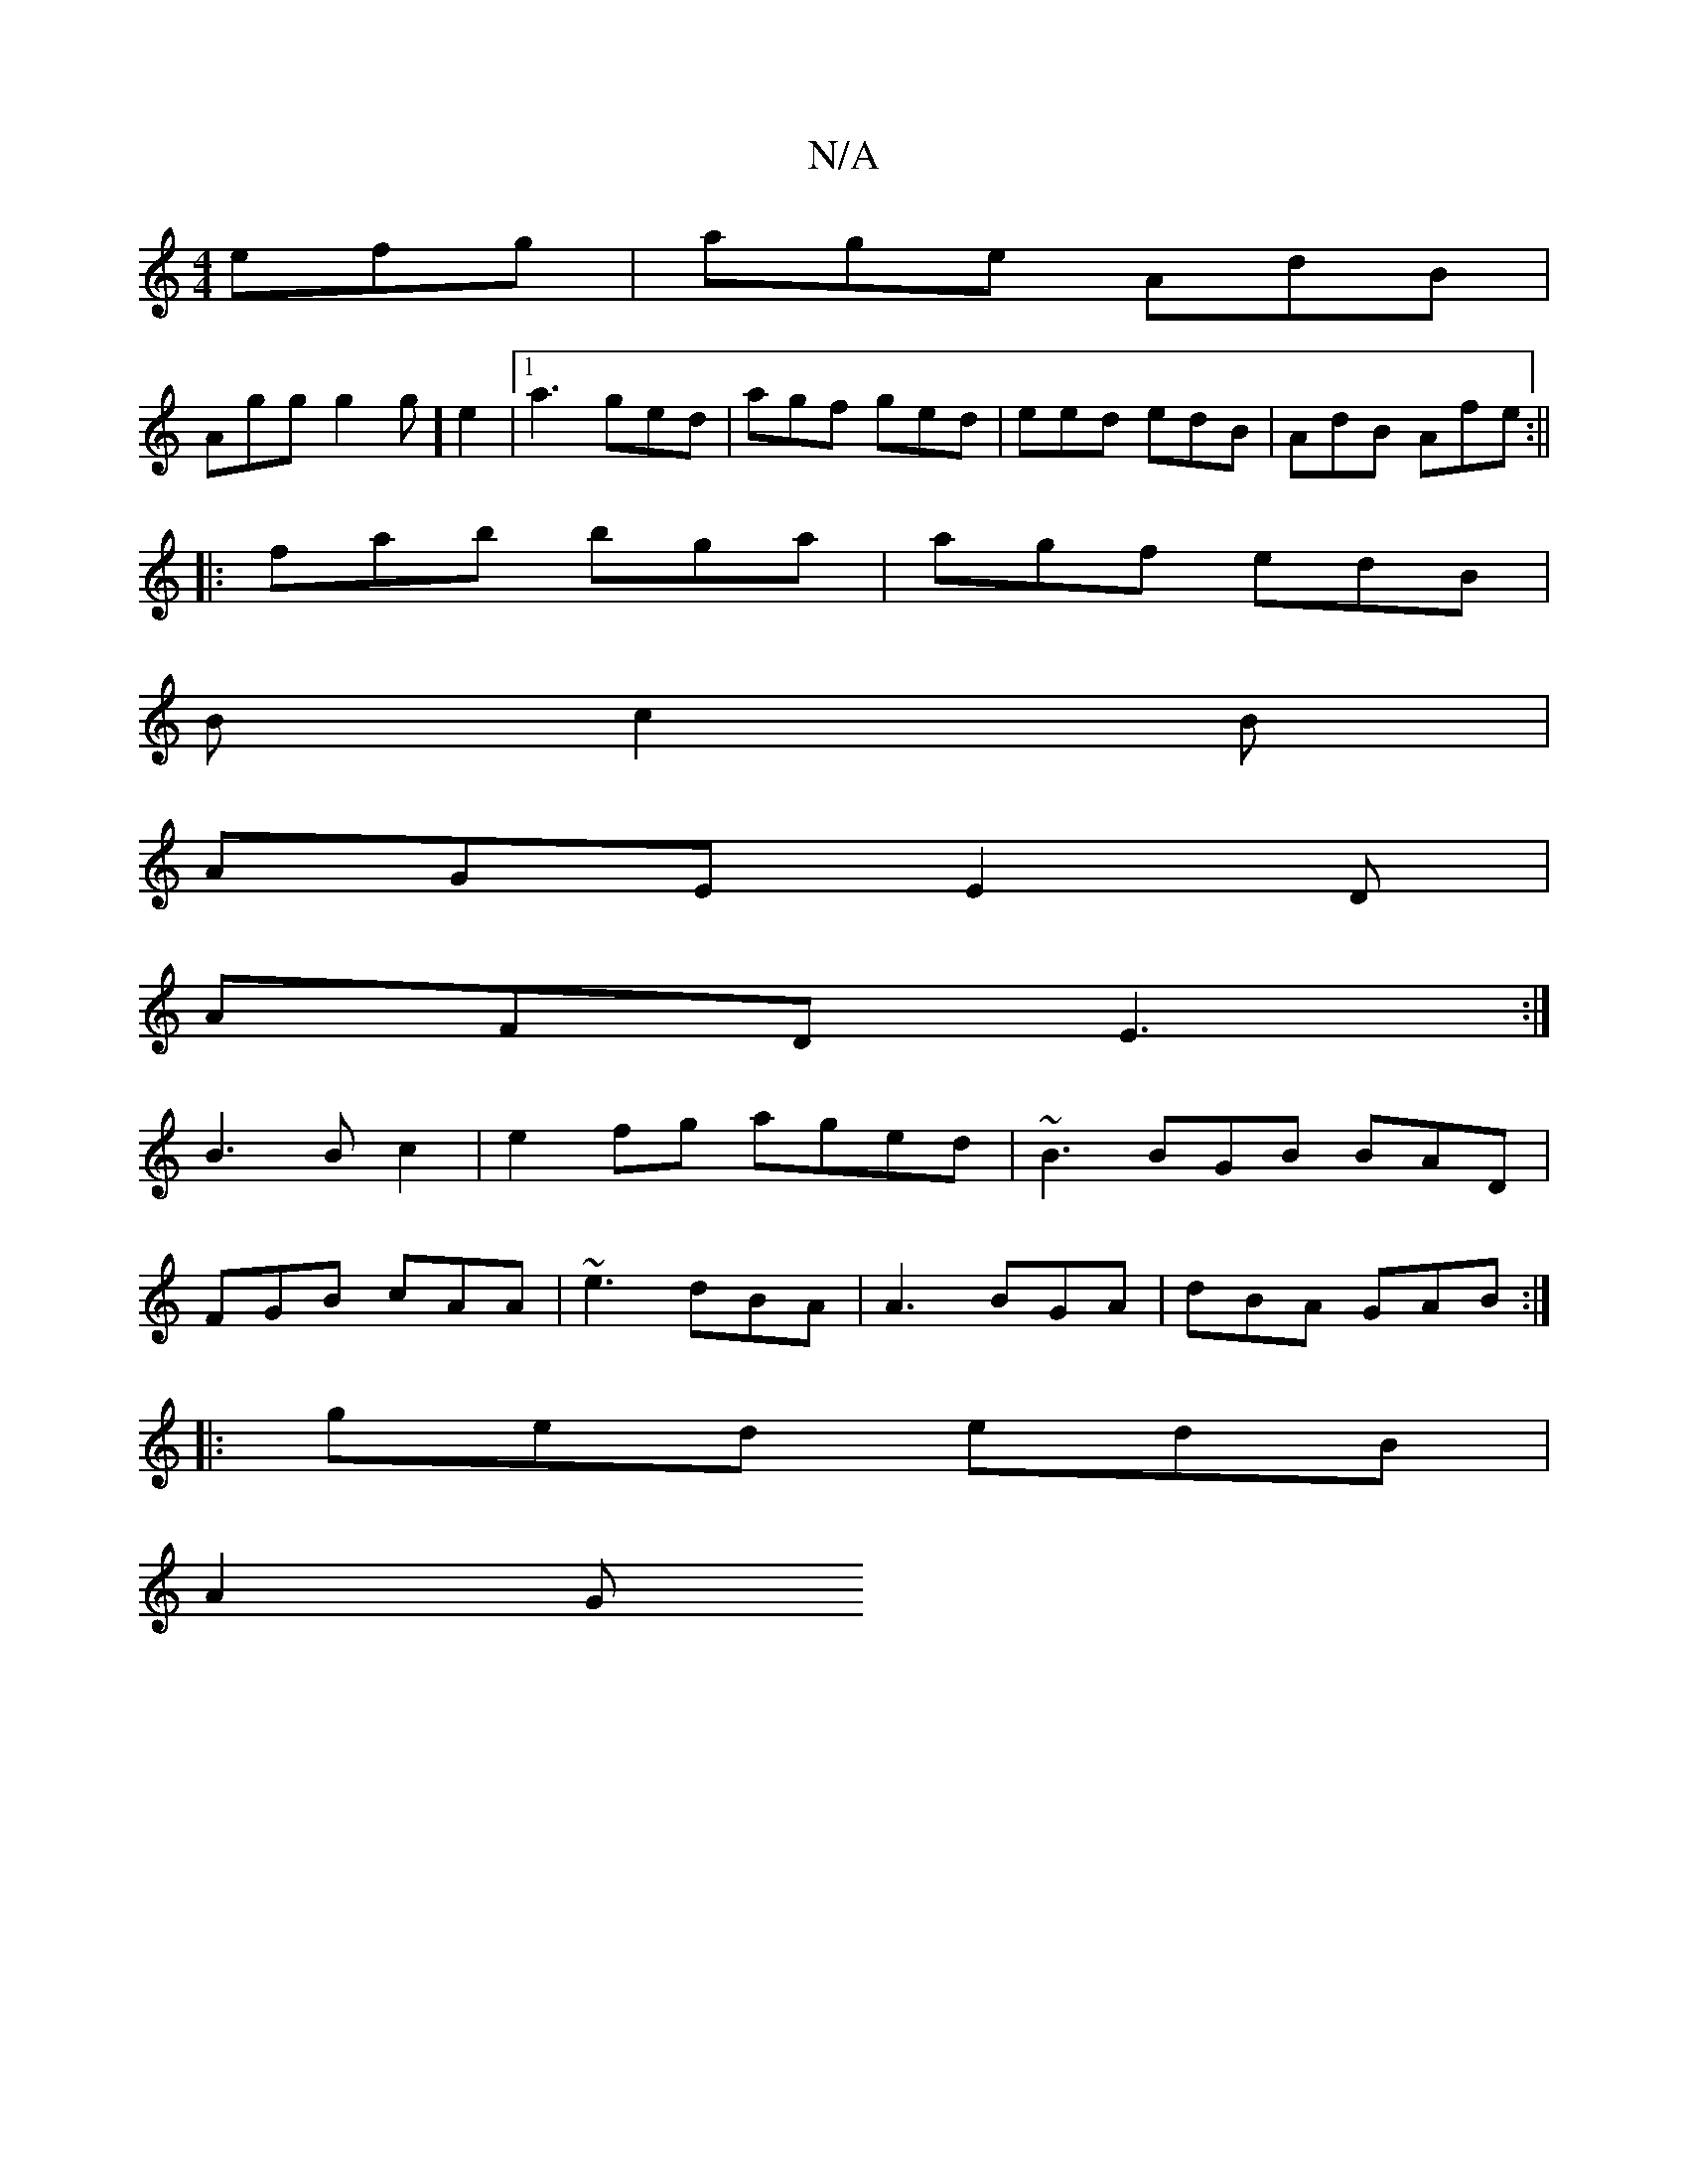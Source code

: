 X:1
T:N/A
M:4/4
R:N/A
K:Cmajor
efg|age AdB|
Agg g2g]e2 |[1 a3 ged | agf ged | eed edB | AdB Afe :||
|:fab bga|agf edB|
B c2B |
AGE E2 D |
AFD E3:|
B3 B c2 | e2 fg aged | ~B3 BGB BAD|
FGB cAA|~e3 dBA|A3 BGA|dBA GAB:|
|:ged edB|
A2G 